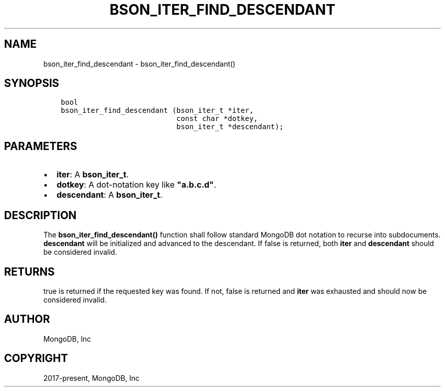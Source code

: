.\" Man page generated from reStructuredText.
.
.TH "BSON_ITER_FIND_DESCENDANT" "3" "Feb 25, 2020" "1.16.2" "libbson"
.SH NAME
bson_iter_find_descendant \- bson_iter_find_descendant()
.
.nr rst2man-indent-level 0
.
.de1 rstReportMargin
\\$1 \\n[an-margin]
level \\n[rst2man-indent-level]
level margin: \\n[rst2man-indent\\n[rst2man-indent-level]]
-
\\n[rst2man-indent0]
\\n[rst2man-indent1]
\\n[rst2man-indent2]
..
.de1 INDENT
.\" .rstReportMargin pre:
. RS \\$1
. nr rst2man-indent\\n[rst2man-indent-level] \\n[an-margin]
. nr rst2man-indent-level +1
.\" .rstReportMargin post:
..
.de UNINDENT
. RE
.\" indent \\n[an-margin]
.\" old: \\n[rst2man-indent\\n[rst2man-indent-level]]
.nr rst2man-indent-level -1
.\" new: \\n[rst2man-indent\\n[rst2man-indent-level]]
.in \\n[rst2man-indent\\n[rst2man-indent-level]]u
..
.SH SYNOPSIS
.INDENT 0.0
.INDENT 3.5
.sp
.nf
.ft C
bool
bson_iter_find_descendant (bson_iter_t *iter,
                           const char *dotkey,
                           bson_iter_t *descendant);
.ft P
.fi
.UNINDENT
.UNINDENT
.SH PARAMETERS
.INDENT 0.0
.IP \(bu 2
\fBiter\fP: A \fBbson_iter_t\fP\&.
.IP \(bu 2
\fBdotkey\fP: A dot\-notation key like \fB"a.b.c.d"\fP\&.
.IP \(bu 2
\fBdescendant\fP: A \fBbson_iter_t\fP\&.
.UNINDENT
.SH DESCRIPTION
.sp
The \fBbson_iter_find_descendant()\fP function shall follow standard MongoDB dot notation to recurse into subdocuments. \fBdescendant\fP will be initialized and advanced to the descendant. If false is returned, both \fBiter\fP and \fBdescendant\fP should be considered invalid.
.SH RETURNS
.sp
true is returned if the requested key was found. If not, false is returned and \fBiter\fP was exhausted and should now be considered invalid.
.SH AUTHOR
MongoDB, Inc
.SH COPYRIGHT
2017-present, MongoDB, Inc
.\" Generated by docutils manpage writer.
.
